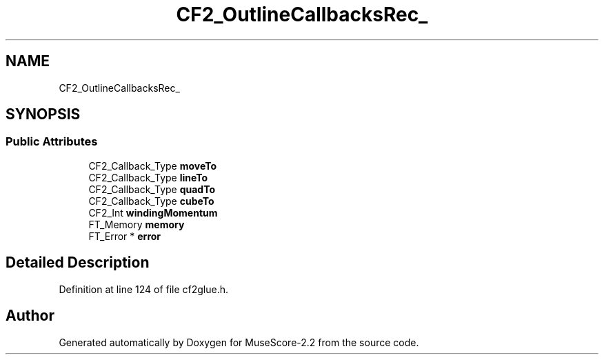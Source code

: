.TH "CF2_OutlineCallbacksRec_" 3 "Mon Jun 5 2017" "MuseScore-2.2" \" -*- nroff -*-
.ad l
.nh
.SH NAME
CF2_OutlineCallbacksRec_
.SH SYNOPSIS
.br
.PP
.SS "Public Attributes"

.in +1c
.ti -1c
.RI "CF2_Callback_Type \fBmoveTo\fP"
.br
.ti -1c
.RI "CF2_Callback_Type \fBlineTo\fP"
.br
.ti -1c
.RI "CF2_Callback_Type \fBquadTo\fP"
.br
.ti -1c
.RI "CF2_Callback_Type \fBcubeTo\fP"
.br
.ti -1c
.RI "CF2_Int \fBwindingMomentum\fP"
.br
.ti -1c
.RI "FT_Memory \fBmemory\fP"
.br
.ti -1c
.RI "FT_Error * \fBerror\fP"
.br
.in -1c
.SH "Detailed Description"
.PP 
Definition at line 124 of file cf2glue\&.h\&.

.SH "Author"
.PP 
Generated automatically by Doxygen for MuseScore-2\&.2 from the source code\&.
